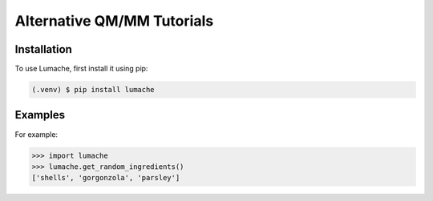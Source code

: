 Alternative QM/MM Tutorials
===========================

.. seealso::

   Other Alternatives
        Bioexcel's excellent tutorials 
                `Biomolecular QM/MM simulations with CP2K using AmberTools
                <https://docs.bioexcel.eu/2020_06_09_online_ambertools4cp2k/>`_
                
                `Biomolecular QM/MM simulations with Gromacs + CP2K
                <https://docs.bioexcel.eu/2021-04-22-qmmm-gromacs-cp2k/10-gmx+cp2k/index.html>`_

.. _installation:

Installation
------------

To use Lumache, first install it using pip:

.. code-block:: console

   (.venv) $ pip install lumache

.. _examples:

Examples
--------

For example:

>>> import lumache
>>> lumache.get_random_ingredients()
['shells', 'gorgonzola', 'parsley']


